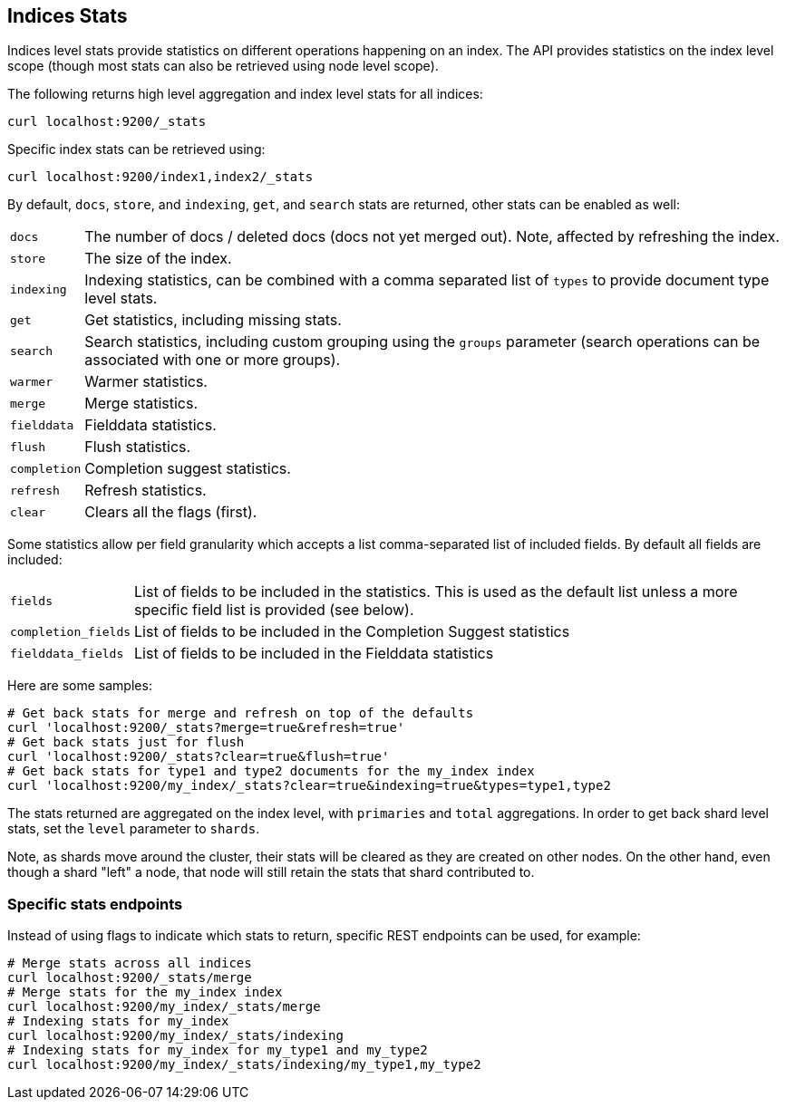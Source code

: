 [[indices-stats]]
== Indices Stats

Indices level stats provide statistics on different operations happening
on an index. The API provides statistics on the index level scope
(though most stats can also be retrieved using node level scope).

The following returns high level aggregation and index level stats for
all indices:

[source,js]
--------------------------------------------------
curl localhost:9200/_stats
--------------------------------------------------

Specific index stats can be retrieved using:

[source,js]
--------------------------------------------------
curl localhost:9200/index1,index2/_stats
--------------------------------------------------

By default, `docs`, `store`, and `indexing`, `get`, and `search` stats
are returned, other stats can be enabled as well:

[horizontal]
`docs`:: 		The number of docs / deleted docs (docs not yet merged out).
				Note, affected by refreshing the index.

`store`:: 		The size of the index.

`indexing`:: 	Indexing statistics, can be combined with a comma
				separated list of `types` to provide document type level stats.

`get`:: 		Get statistics, including missing stats.

`search`:: 		Search statistics, including custom grouping using the
				`groups` parameter (search operations can be associated with one or more
				groups).

`warmer`:: 		Warmer statistics.
`merge`:: 		Merge statistics.
`fielddata`:: 		Fielddata statistics.
`flush`:: 		Flush statistics.
`completion`:: 		Completion suggest statistics.
`refresh`:: 	Refresh statistics.
`clear`:: 		Clears all the flags (first).

Some statistics allow per field granularity which accepts a list comma-separated list of included fields. By default all fields are included:

[horizontal]
`fields`::	List of fields to be included in the statistics. This is used as the default list unless a more specific field list is provided (see below).
`completion_fields`::	List of fields to be included in the Completion Suggest statistics
`fielddata_fields`:: 	List of fields to be included in the Fielddata statistics

Here are some samples:

[source,js]
--------------------------------------------------
# Get back stats for merge and refresh on top of the defaults
curl 'localhost:9200/_stats?merge=true&refresh=true'
# Get back stats just for flush
curl 'localhost:9200/_stats?clear=true&flush=true'
# Get back stats for type1 and type2 documents for the my_index index
curl 'localhost:9200/my_index/_stats?clear=true&indexing=true&types=type1,type2
--------------------------------------------------

The stats returned are aggregated on the index level, with
`primaries` and `total` aggregations. In order to get back shard level
stats, set the `level` parameter to `shards`.

Note, as shards move around the cluster, their stats will be cleared as
they are created on other nodes. On the other hand, even though a shard
"left" a node, that node will still retain the stats that shard
contributed to.

[float]
=== Specific stats endpoints

Instead of using flags to indicate which stats to return, specific REST
endpoints can be used, for example:

[source,js]
--------------------------------------------------
# Merge stats across all indices
curl localhost:9200/_stats/merge
# Merge stats for the my_index index
curl localhost:9200/my_index/_stats/merge
# Indexing stats for my_index
curl localhost:9200/my_index/_stats/indexing
# Indexing stats for my_index for my_type1 and my_type2
curl localhost:9200/my_index/_stats/indexing/my_type1,my_type2
--------------------------------------------------
